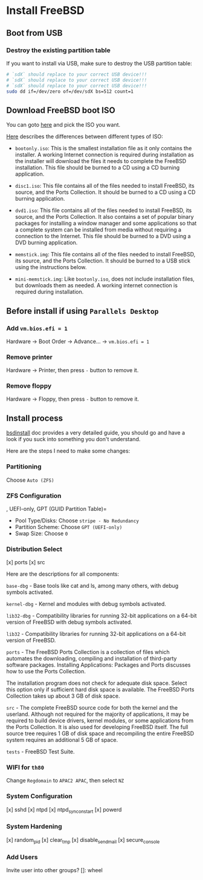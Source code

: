 * Install FreeBSD

** Boot from USB

*** Destroy the existing partition table

If you want to install via USB, make sure to destroy the USB partition table:

#+BEGIN_SRC bash
  # `sdX` should replace to your correct USB device!!!
  # `sdX` should replace to your correct USB device!!!
  # `sdX` should replace to your correct USB device!!!
  sudo dd if=/dev/zero of=/dev/sdX bs=512 count=1
#+END_SRC


** Download FreeBSD boot ISO

You can goto [[https://www.freebsd.org/where.html#download][here]] and pick the ISO you want.

[[https://www.freebsd.org/doc/en_US.ISO8859-1/books/handbook/bsdinstall-pre.html][Here]] describes the differences between different types of ISO:

- =bootonly.iso=: This is the smallest installation file as it only contains the installer. A working Internet connection is required during installation as the installer will download the files it needs to complete the FreeBSD installation. This file should be burned to a CD using a CD burning application.

- =disc1.iso=: This file contains all of the files needed to install FreeBSD, its source, and the Ports Collection. It should be burned to a CD using a CD burning application.

- =dvd1.iso=: This file contains all of the files needed to install FreeBSD, its source, and the Ports Collection. It also contains a set of popular binary packages for installing a window manager and some applications so that a complete system can be installed from media without requiring a connection to the Internet. This file should be burned to a DVD using a DVD burning application.

- =memstick.img=: This file contains all of the files needed to install FreeBSD, its source, and the Ports Collection. It should be burned to a USB stick using the instructions below.

- =mini-memstick.img=: Like =bootonly.iso=, does not include installation files, but downloads them as needed. A working internet connection is required during installation.


** Before install if using =Parallels Desktop=

*** Add =vm.bios.efi = 1=

Hardware -> Boot Order -> Advance... -> =vm.bios.efi = 1=


*** Remove printer

Hardware -> Printer, then press =-= button to remove it.


*** Remove floppy

Hardware -> Floppy, then press =-= button to remove it.


** Install process

[[https://docs.freebsd.org/en/books/handbook/bsdinstall/#using-bsdinstall][bsdinstall]] doc provides a very detailed guide, you should go and have a look if you suck into something you don't understand.

Here are the steps I need to make some changes:

*** Partitioning

Choose =Auto (ZFS)=


*** ZFS Configuration
, UEFI-only, GPT (GUID Partition Table)=

- Pool Type/Disks: Choose =stripe - No Redundancy=
- Partition Scheme: Choose =GPT (UEFI-only)=
- Swap Size: Choose =0=


*** Distribution Select

[x] ports
[x] src

Here are the descriptions for all components:

=base-dbg= - Base tools like cat and ls, among many others, with debug symbols activated.

=kernel-dbg= - Kernel and modules with debug symbols activated.

=lib32-dbg= - Compatibility libraries for running 32-bit applications on a 64-bit version of FreeBSD with debug symbols activated.

=lib32= - Compatibility libraries for running 32-bit applications on a 64-bit version of FreeBSD.

=ports= - The FreeBSD Ports Collection is a collection of files which automates the downloading, compiling and installation of third-party software packages. Installing Applications: Packages and Ports discusses how to use the Ports Collection.

The installation program does not check for adequate disk space. Select this option only if sufficient hard disk space is available. The FreeBSD Ports Collection takes up about 3 GB of disk space.

=src= - The complete FreeBSD source code for both the kernel and the userland. Although not required for the majority of applications, it may be required to build device drivers, kernel modules, or some applications from the Ports Collection. It is also used for developing FreeBSD itself. The full source tree requires 1 GB of disk space and recompiling the entire FreeBSD system requires an additional 5 GB of space.

=tests= - FreeBSD Test Suite.


*** WIFI for =th80=

Change =Regdomain= to =APAC2 APAC=, then select =NZ=


*** System Configuration

[x] sshd
[x] ntpd
[x] ntpd_sync_on_start
[x] powerd


*** System Hardening

[x] random_pid
[x] clear_tmp
[x] disable_sendmail
[x] secure_console


*** Add Users

Invite user into other groups? []: wheel
